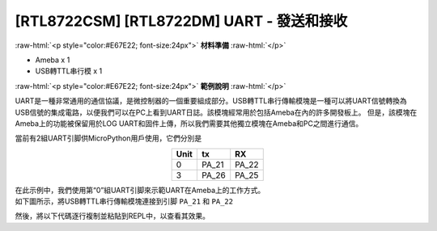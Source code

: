 .. amebaDocs documentation master file, created by
   sphinx-quickstart on Fri Dec 18 01:57:15 2020.
   You can adapt this file completely to your liking, but it should at least
   contain the root `toctree` directive.

#################################################
[RTL8722CSM] [RTL8722DM] UART - 發送和接收
#################################################

.. role:: raw-html(raw)
   :format: html

:raw-html:`<p style="color:#E67E22; font-size:24px">`
**材料準備**
:raw-html:`</p>`

* Ameba x 1
* USB轉TTL串行模 x 1

:raw-html:`<p style="color:#E67E22; font-size:24px">`
**範例說明**
:raw-html:`</p>`

UART是一種非常通用的通信協議，是微控制器的一個重要組成部分。USB轉TTL串行傳輸模塊是一種可以將UART信號轉換為USB信號的集成電路，以便我們可以在PC上看到UART日誌。該模塊經常用於包括Ameba在內的許多開發板上。 但是，該模塊在Ameba上的功能被保留用於LOG UART和固件上傳，所以我們需要其他獨立模塊在Ameba和PC之間進行通信。

當前有2組UART引脚供MicroPython用戶使用，它們分別是

.. table:: 
   :align: center

   ========= =========== ===========
   Unit      tx          RX
   ========= =========== ===========
   0         PA_21       PA_22
   3         PA_26       PA_25
   ========= =========== ===========

| 在此示例中，我們使用第“0”組UART引脚來示範UART在Ameba上的工作方式。
| 如下圖所示，將USB轉TTL串行傳輸模塊連接到引脚 ``PA_21`` 和 ``PA_22``

|image1|

然後，將以下代碼逐行複制並粘貼到REPL中，以查看其效果。

.. code-block:: python
   :linenos:
   
   from machine import UART
   uart = UART(tx="PA_21", rx= "PA_22")
   uart.init()
   uart.write('hello')
   uart.read(5) # read up to 5 bytes


.. |image1| image:: ../media/examples/imageUART.jpg
   :width: 1029
   :height: 987
   :scale: 50 %